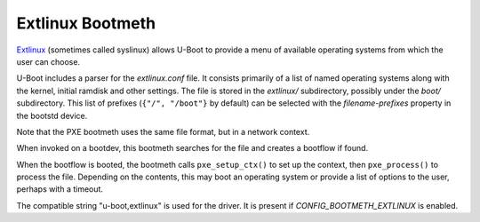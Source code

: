 .. SPDX-License-Identifier: GPL-2.0+:

Extlinux Bootmeth
=================

`Extlinux <https://uapi-group.org/specifications/specs/boot_loader_specification>`_
(sometimes called syslinux) allows U-Boot to provide a menu of available
operating systems from which the user can choose.

U-Boot includes a parser for the `extlinux.conf` file. It consists primarily of
a list of named operating systems along with the kernel, initial ramdisk and
other settings. The file is stored in the `extlinux/` subdirectory, possibly
under the `boot/` subdirectory. This list of prefixes (``{"/", "/boot"}`` by
default) can be selected with the `filename-prefixes` property in the bootstd
device.

Note that the PXE bootmeth uses the same file format, but in a network context.

When invoked on a bootdev, this bootmeth searches for the file and creates a
bootflow if found.

When the bootflow is booted, the bootmeth calls ``pxe_setup_ctx()`` to set up
the context, then ``pxe_process()`` to process the file. Depending on the
contents, this may boot an operating system or provide a list of options to
the user, perhaps with a timeout.

The compatible string "u-boot,extlinux" is used for the driver. It is present
if `CONFIG_BOOTMETH_EXTLINUX` is enabled.
